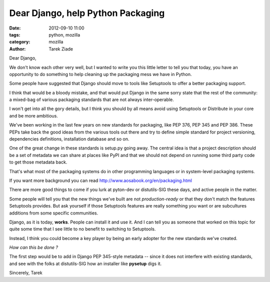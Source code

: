 Dear Django, help Python Packaging
##################################

:date: 2012-09-10 11:00
:tags: python, mozilla
:category: mozilla
:author: Tarek Ziade


Dear Django,

We don't know each other very well, but I wanted to write you this little
letter to tell you that today, you have an opportunity
to do something to help cleaning up the packaging mess we have in Python.

Some people have suggested that Django should move to tools like
Setuptools to offer a better packaging support.

I think that would be a bloody mistake, and that would put Django
in the same sorry state that the rest of the community: a mixed-bag
of various packaging standards that are not always inter-operable.

I won't get into all the gory details, but I think you should by all
means avoid using Setuptools or Distribute in your core and be more
ambitious.

We've been working in the last few years on new standards
for packaging, like PEP 376, PEP 345 and PEP 386. These PEPs take back the
good ideas from the various tools out there and try to define simple
standard for project versioning, dependencies definitions,
installation database and so on.

One of the great change in these standards is setup.py going away.
The central idea is that a project description should be a set of metadata
we can share at places like PyPI and that we should not depend on
running some third party code to get those metadata back.

That's what most of the packaging systems do in other programming languages
or in system-level packaging systems.

If you want more background you can read http://www.aosabook.org/en/packaging.html

There are more good things to come if you lurk at pyton-dev or distutils-SIG
these days, and active people in the matter.

Some people will tell you that the new things we've built are not
*production-ready* or that they don't match the features Setuptools provides.
But ask yourself if those Setuptools features are really something you want
or are subcultures additions from some specific communities.

Django, as it is today, **works**. People can install it and use it.
And I can tell you as someone that worked on this topic for quite some time
that I see little to no benefit to switching to Setuptools.

Instead, I think you could become a key player by being an early adopter
for the new standards we've created.

*How can this be done ?*

The first step would be to add in Django PEP 345-style metadata -- since
it does not interfere with existing standards, and see with the folks at
distutils-SIG how an installer like **pysetup** digs it.


Sincerely,
Tarek
